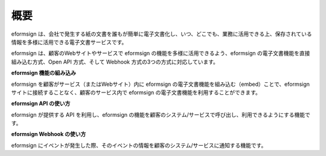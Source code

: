 ==========================
概要
==========================

eformsign は、会社で発生する紙の文書を誰もが簡単に電子文書化し、いつ、どこでも、業務に活用できる上、保存されている情報を多様に活用できる電子文書サービスです。

eformsign は、顧客のWebサイトやサービスで eformsign の機能を多様に活用できるよう、eformsign の電子文書機能を直接組み込む方式、Open API 方式、そして Webhook 方式の3つの方式に対応しています。  


**eformsign 機能の組み込み**

eformsign を顧客がサービス（またはWebサイト）内に eformsign の電子文書機能を組み込む（embed）ことで、eformsign サイトに接続することなく、顧客のサービス内で eformsign の電子文書機能を利用することができます。


**eformsign API の使い方**

eformsign が提供する API を利用し、eformsign の機能を顧客のシステム/サービスで呼び出し、利用できるようにする機能です。


**eformsign Webhook の使い方**

eformsign にイベントが発生した際、そのイベントの情報を顧客のシステム/サービスに通知する機能です。 
